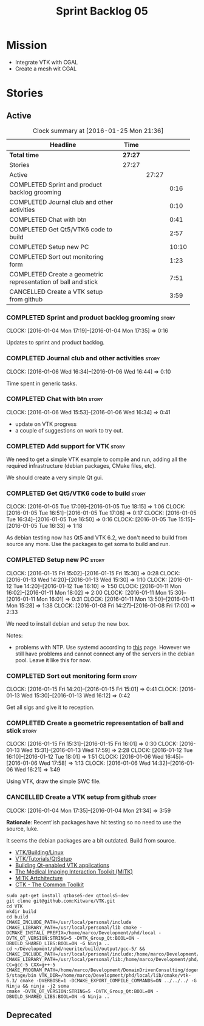 #+title: Sprint Backlog 05
#+options: date:nil toc:nil author:nil num:nil
#+todo: STARTED | COMPLETED CANCELLED POSTPONED
#+tags: { story(s) spike(p) }

* Mission

- Integrate VTK with CGAL
- Create a mesh wit CGAL

* Stories

** Active

#+begin: clocktable :maxlevel 3 :scope subtree :indent nil :emphasize nil :scope file :narrow 75
#+CAPTION: Clock summary at [2016-01-25 Mon 21:36]
| <75>                                                                        |         |       |       |
| Headline                                                                    | Time    |       |       |
|-----------------------------------------------------------------------------+---------+-------+-------|
| *Total time*                                                                | *27:27* |       |       |
|-----------------------------------------------------------------------------+---------+-------+-------|
| Stories                                                                     | 27:27   |       |       |
| Active                                                                      |         | 27:27 |       |
| COMPLETED Sprint and product backlog grooming                               |         |       |  0:16 |
| COMPLETED Journal club and other activities                                 |         |       |  0:10 |
| COMPLETED Chat with btn                                                     |         |       |  0:41 |
| COMPLETED Get Qt5/VTK6 code to build                                        |         |       |  2:57 |
| COMPLETED Setup new PC                                                      |         |       | 10:10 |
| COMPLETED Sort out monitoring form                                          |         |       |  1:23 |
| COMPLETED Create a geometric representation of ball and stick               |         |       |  7:51 |
| CANCELLED Create a VTK setup from github                                    |         |       |  3:59 |
#+end:

*** COMPLETED Sprint and product backlog grooming                     :story:
    CLOSED: [2016-01-18 Mon 14:11]
    CLOCK: [2016-01-04 Mon 17:19]--[2016-01-04 Mon 17:35] =>  0:16

Updates to sprint and product backlog.

*** COMPLETED Journal club and other activities                       :story:
    CLOSED: [2016-01-18 Mon 14:11]
    CLOCK: [2016-01-06 Wed 16:34]--[2016-01-06 Wed 16:44] =>  0:10

Time spent in generic tasks.

*** COMPLETED Chat with btn                                           :story:
    CLOSED: [2016-01-06 Wed 16:46]
    CLOCK: [2016-01-06 Wed 15:53]--[2016-01-06 Wed 16:34] =>  0:41

- update on VTK progress
- a couple of suggestions on work to try out.

*** COMPLETED Add support for VTK                                     :story:
    CLOSED: [2016-01-06 Wed 16:49]

We need to get a simple VTK example to compile and run, adding all the
required infrastructure (debian packages, CMake files, etc).

We should create a very simple Qt gui.

*** COMPLETED Get Qt5/VTK6 code to build                              :story:
    CLOSED: [2016-01-06 Wed 16:45]
    CLOCK: [2016-01-05 Tue 17:09]--[2016-01-05 Tue 18:15] =>  1:06
    CLOCK: [2016-01-05 Tue 16:51]--[2016-01-05 Tue 17:08] =>  0:17
    CLOCK: [2016-01-05 Tue 16:34]--[2016-01-05 Tue 16:50] =>  0:16
    CLOCK: [2016-01-05 Tue 15:15]--[2016-01-05 Tue 16:33] =>  1:18

As debian testing now has Qt5 and VTK 6.2, we don't need to build from
source any more. Use the packages to get soma to build and run.

*** COMPLETED Setup new PC                                            :story:
    CLOSED: [2016-01-11 Mon 15:29]
    CLOCK: [2016-01-15 Fri 15:02]--[2016-01-15 Fri 15:30] =>  0:28
    CLOCK: [2016-01-13 Wed 14:20]--[2016-01-13 Wed 15:30] =>  1:10
    CLOCK: [2016-01-12 Tue 14:20]--[2016-01-12 Tue 16:10] =>  1:50
    CLOCK: [2016-01-11 Mon 16:02]--[2016-01-11 Mon 18:02] =>  2:00
    CLOCK: [2016-01-11 Mon 15:30]--[2016-01-11 Mon 16:01] =>  0:31
    CLOCK: [2016-01-11 Mon 13:50]--[2016-01-11 Mon 15:28] =>  1:38
    CLOCK: [2016-01-08 Fri 14:27]--[2016-01-08 Fri 17:00] =>  2:33

We need to install debian and setup the new box.

Notes:

- problems with NTP. Use systemd according to [[https://wiki.archlinux.org/index.php/systemd-timesyncd][this]] page. However we
  still have problems and cannot connect any of the servers in the
  debian pool. Leave it like this for now.

*** COMPLETED Sort out monitoring form                                :story:
    CLOSED: [2016-01-13 Wed 16:12]
    CLOCK: [2016-01-15 Fri 14:20]--[2016-01-15 Fri 15:01] =>  0:41
    CLOCK: [2016-01-13 Wed 15:30]--[2016-01-13 Wed 16:12] =>  0:42

Get all sigs and give it to reception.

*** COMPLETED Create a geometric representation of ball and stick     :story:
    CLOSED: [2016-01-18 Mon 14:07]
    CLOCK: [2016-01-15 Fri 15:31]--[2016-01-15 Fri 16:01] =>  0:30
    CLOCK: [2016-01-13 Wed 15:31]--[2016-01-13 Wed 17:59] =>  2:28
    CLOCK: [2016-01-12 Tue 16:10]--[2016-01-12 Tue 18:01] =>  1:51
    CLOCK: [2016-01-06 Wed 16:45]--[2016-01-06 Wed 17:58] =>  1:13
    CLOCK: [2016-01-06 Wed 14:32]--[2016-01-06 Wed 16:21] =>  1:49

Using VTK, draw the simple SWC file.

*** CANCELLED Create a VTK setup from github                          :story:
    CLOSED: [2016-01-05 Tue 16:35]
    CLOCK: [2016-01-04 Mon 17:35]--[2016-01-04 Mon 21:34] =>  3:59

*Rationale*: Recent'ish packages have hit testing so no need to use
the source, luke.

It seems the debian packages are a bit outdated. Build from source.

- [[http://www.vtk.org/Wiki/VTK/Building/Linux][VTK/Building/Linux]]
- [[http://www.vtk.org/Wiki/VTK/Tutorials/QtSetup][VTK/Tutorials/QtSetup]]
- [[https://www.youtube.com/watch?v%3Dsb5FTVGqhPo][Building Qt-enabled VTK applications]]
- [[http://mitk.org/wiki/MITK][The Medical Imaging Interaction Toolkit (MITK)]]
- [[http://docs.mitk.org/2015.05/Architecture.html][MITK Artchitecture]]
- [[http://www.commontk.org/index.php/Main_Page][CTK - The Common Toolkit]]

: sudo apt-get install qtbase5-dev qttools5-dev
: git clone git@github.com:Kitware/VTK.git
: cd VTK
: mkdir build
: cd build
: CMAKE_INCLUDE_PATH=/usr/local/personal/include CMAKE_LIBRARY_PATH=/usr/local/personal/lib cmake -DCMAKE_INSTALL_PREFIX=/home/marco/Development/phd/local -DVTK_QT_VERSION:STRING=5 -DVTK_Group_Qt:BOOL=ON -DBUILD_SHARED_LIBS:BOOL=ON -G Ninja ..
: cd ~/Development/phd/neurite/build/output/gcc-5/ && CMAKE_INCLUDE_PATH=/usr/local/personal/include:/home/marco/Development/phd/local/include CMAKE_LIBRARY_PATH=/usr/local/personal/lib:/home/marco/Development/phd/local/lib CC=gcc-5 CXX=g++-5 CMAKE_PROGRAM_PATH=/home/marco/Development/DomainDrivenConsulting/dogen/build/output/gcc-5/stage/bin VTK_DIR=/home/marco/Development/phd/local/lib/cmake/vtk-6.3/ cmake -DVERBOSE=1 -DCMAKE_EXPORT_COMPILE_COMMANDS=ON ../../../ -G Ninja && ninja -j2 soma
: cmake -DVTK_QT_VERSION:STRING=5 -DVTK_Group_Qt:BOOL=ON -DBUILD_SHARED_LIBS:BOOL=ON -G Ninja ..

** Deprecated
